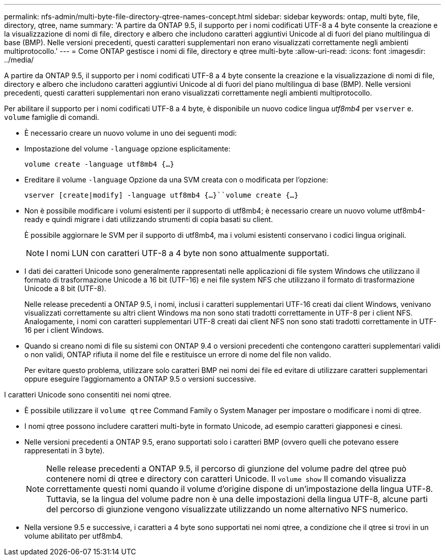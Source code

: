 ---
permalink: nfs-admin/multi-byte-file-directory-qtree-names-concept.html 
sidebar: sidebar 
keywords: ontap, multi byte, file, directory, qtree, name 
summary: 'A partire da ONTAP 9.5, il supporto per i nomi codificati UTF-8 a 4 byte consente la creazione e la visualizzazione di nomi di file, directory e albero che includono caratteri aggiuntivi Unicode al di fuori del piano multilingua di base (BMP). Nelle versioni precedenti, questi caratteri supplementari non erano visualizzati correttamente negli ambienti multiprotocollo.' 
---
= Come ONTAP gestisce i nomi di file, directory e qtree multi-byte
:allow-uri-read: 
:icons: font
:imagesdir: ../media/


[role="lead"]
A partire da ONTAP 9.5, il supporto per i nomi codificati UTF-8 a 4 byte consente la creazione e la visualizzazione di nomi di file, directory e albero che includono caratteri aggiuntivi Unicode al di fuori del piano multilingua di base (BMP). Nelle versioni precedenti, questi caratteri supplementari non erano visualizzati correttamente negli ambienti multiprotocollo.

Per abilitare il supporto per i nomi codificati UTF-8 a 4 byte, è disponibile un nuovo codice lingua _utf8mb4_ per `vserver` e. `volume` famiglie di comandi.

* È necessario creare un nuovo volume in uno dei seguenti modi:
* Impostazione del volume `-language` opzione esplicitamente:
+
`volume create -language utf8mb4 {…}`

* Ereditare il volume `-language` Opzione da una SVM creata con o modificata per l'opzione:
+
`vserver [create|modify] -language utf8mb4 {…}``volume create {…}`

* Non è possibile modificare i volumi esistenti per il supporto di utf8mb4; è necessario creare un nuovo volume utf8mb4-ready e quindi migrare i dati utilizzando strumenti di copia basati su client.
+
È possibile aggiornare le SVM per il supporto di utf8mb4, ma i volumi esistenti conservano i codici lingua originali.

+
[NOTE]
====
I nomi LUN con caratteri UTF-8 a 4 byte non sono attualmente supportati.

====
* I dati dei caratteri Unicode sono generalmente rappresentati nelle applicazioni di file system Windows che utilizzano il formato di trasformazione Unicode a 16 bit (UTF-16) e nei file system NFS che utilizzano il formato di trasformazione Unicode a 8 bit (UTF-8).
+
Nelle release precedenti a ONTAP 9.5, i nomi, inclusi i caratteri supplementari UTF-16 creati dai client Windows, venivano visualizzati correttamente su altri client Windows ma non sono stati tradotti correttamente in UTF-8 per i client NFS. Analogamente, i nomi con caratteri supplementari UTF-8 creati dai client NFS non sono stati tradotti correttamente in UTF-16 per i client Windows.

* Quando si creano nomi di file su sistemi con ONTAP 9.4 o versioni precedenti che contengono caratteri supplementari validi o non validi, ONTAP rifiuta il nome del file e restituisce un errore di nome del file non valido.
+
Per evitare questo problema, utilizzare solo caratteri BMP nei nomi dei file ed evitare di utilizzare caratteri supplementari oppure eseguire l'aggiornamento a ONTAP 9.5 o versioni successive.



I caratteri Unicode sono consentiti nei nomi qtree.

* È possibile utilizzare il `volume qtree` Command Family o System Manager per impostare o modificare i nomi di qtree.
* I nomi qtree possono includere caratteri multi-byte in formato Unicode, ad esempio caratteri giapponesi e cinesi.
* Nelle versioni precedenti a ONTAP 9.5, erano supportati solo i caratteri BMP (ovvero quelli che potevano essere rappresentati in 3 byte).
+
[NOTE]
====
Nelle release precedenti a ONTAP 9.5, il percorso di giunzione del volume padre del qtree può contenere nomi di qtree e directory con caratteri Unicode. Il `volume show` Il comando visualizza correttamente questi nomi quando il volume d'origine dispone di un'impostazione della lingua UTF-8. Tuttavia, se la lingua del volume padre non è una delle impostazioni della lingua UTF-8, alcune parti del percorso di giunzione vengono visualizzate utilizzando un nome alternativo NFS numerico.

====
* Nella versione 9.5 e successive, i caratteri a 4 byte sono supportati nei nomi qtree, a condizione che il qtree si trovi in un volume abilitato per utf8mb4.

